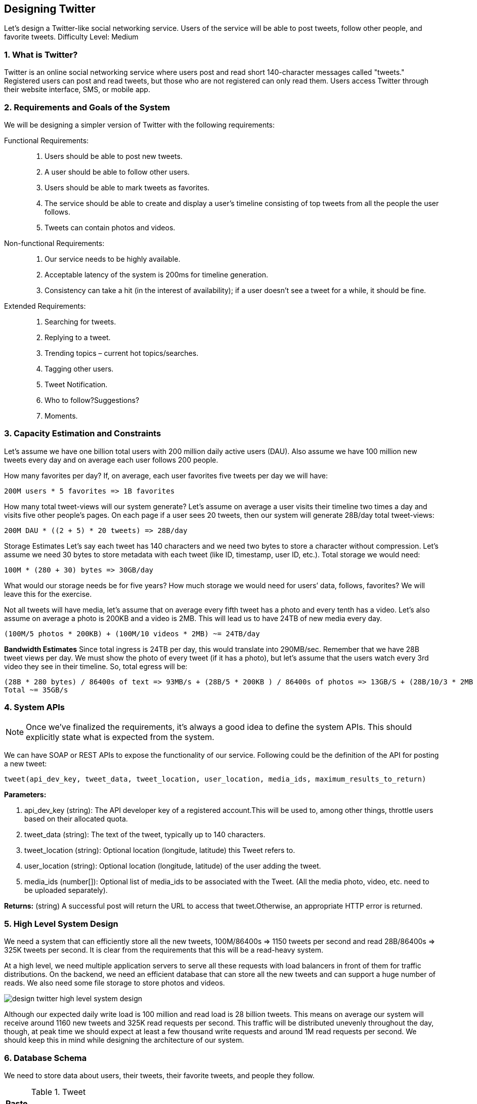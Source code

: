 [[designing-twitter]]
== Designing Twitter

Let's design a Twitter-like social networking service.
Users of the service will be able to post tweets, follow other people, and favorite tweets.
Difficulty Level: Medium

[[what-is-twitter]]
=== 1. What is Twitter?

Twitter is an online social networking service where users post and read short 140-character messages called "tweets." Registered users can post and read tweets, but those who are not registered can only read them.
Users access Twitter through their website interface, SMS, or mobile app.

[[requirements-and-goals-of-the-system]]
=== 2. Requirements and Goals of the System

We will be designing a simpler version of Twitter with the following requirements:

Functional Requirements: ::

. Users should be able to post new tweets.
. A user should be able to follow other users.
. Users should be able to mark tweets as favorites.
. The service should be able to create and display a user’s timeline consisting of top tweets from all the people the user follows.
. Tweets can contain photos and videos.

Non-functional Requirements: ::

. Our service needs to be highly available.
. Acceptable latency of the system is 200ms for timeline generation.
. Consistency can take a hit (in the interest of availability); if a user doesn’t see a tweet for a while, it should be fine.

Extended Requirements: ::

. Searching for tweets.
. Replying to a tweet.
. Trending topics – current hot topics/searches.
. Tagging other users.
. Tweet Notification.
. Who to follow?Suggestions?
. Moments.

[[capacity-estimation-and-constraints]]
=== 3. Capacity Estimation and Constraints

Let’s assume we have one billion total users with 200 million daily active users (DAU).
Also assume we have 100 million new tweets every day and on average each user follows 200 people.

How many favorites per day?
If, on average, each user favorites five tweets per day we will have:

[source,text]
----
200M users * 5 favorites => 1B favorites
----

How many total tweet-views will our system generate?
Let’s assume on average a user visits their timeline two times a day and visits five other people’s pages.
On each page if a user sees 20 tweets, then our system will generate 28B/day total tweet-views:

[source,text]
----
200M DAU * ((2 + 5) * 20 tweets) => 28B/day
----

Storage Estimates Let’s say each tweet has 140 characters and we need two bytes to store a character without compression.
Let’s assume we need 30 bytes to store metadata with each tweet (like ID, timestamp, user ID, etc.).
Total storage we would need:

[source,text]
----
100M * (280 + 30) bytes => 30GB/day
----

What would our storage needs be for five years?
How much storage we would need for users’ data, follows, favorites?
We will leave this for the exercise.

Not all tweets will have media, let’s assume that on average every fifth tweet has a photo and every tenth has a video.
Let’s also assume on average a photo is 200KB and a video is 2MB.
This will lead us to have 24TB of new media every day.

[source,text]
----
(100M/5 photos * 200KB) + (100M/10 videos * 2MB) ~= 24TB/day
----

*Bandwidth Estimates* Since total ingress is 24TB per day, this would translate into 290MB/sec.
Remember that we have 28B tweet views per day.
We must show the photo of every tweet (if it has a photo), but let’s assume that the users watch every 3rd video they see in their timeline.
So, total egress will be:

[source,text]
----
(28B * 280 bytes) / 86400s of text => 93MB/s + (28B/5 * 200KB ) / 86400s of photos => 13GB/S + (28B/10/3 * 2MB ) / 86400s of Videos => 22GB/s
Total ~= 35GB/s
----

[[system-APIs]]
=== 4. System APIs

[NOTE]
Once we've finalized the requirements, it's always a good idea to define the system APIs.
This should explicitly state what is expected from the system.

We can have SOAP or REST APIs to expose the functionality of our service.
Following could be the definition of the API for posting a new tweet:

[source,text]
----
tweet(api_dev_key, tweet_data, tweet_location, user_location, media_ids, maximum_results_to_return)
----

*Parameters:*

. api_dev_key (string): The API developer key of a registered account.This will be used to, among other things, throttle users based on their allocated quota.
. tweet_data (string): The text of the tweet, typically up to 140 characters.
. tweet_location (string): Optional location (longitude, latitude) this Tweet refers to.
. user_location (string): Optional location (longitude, latitude) of the user adding the tweet.
. media_ids (number[]): Optional list of media_ids to be associated with the Tweet.
(All the media photo, video, etc. need to be uploaded separately).

*Returns:* (string) A successful post will return the URL to access that tweet.Otherwise, an appropriate HTTP error is returned.

[[high-level-system-design]]
=== 5. High Level System Design

We need a system that can efficiently store all the new tweets, 100M/86400s => 1150 tweets per second and read 28B/86400s => 325K tweets per second.
It is clear from the requirements that this will be a read-heavy system.

At a high level, we need multiple application servers to serve all these requests with load balancers in front of them for traffic distributions.
On the backend, we need an efficient database that can store all the new tweets and can support a huge number of reads.
We also need some file storage to store photos and videos.

image::https://jcohy-resources.oss-cn-beijing.aliyuncs.com/jcohy-docs/images/system-design-interview/twitter/design-twitter-high-level-system-design.png[]

Although our expected daily write load is 100 million and read load is 28 billion tweets.
This means on average our system will receive around 1160 new tweets and 325K read requests per second.
This traffic will be distributed unevenly throughout the day, though, at peak time we should expect at least a few thousand write requests and around 1M read requests per second.
We should keep this in mind while designing the architecture of our system.

[[database-schema]]
=== 6. Database Schema

We need to store data about users, their tweets, their favorite tweets, and people they follow.

.Tweet
[width="25%",cols="<s,>m"]
|===
2+| Paste
|PK|TweetID: int
||Content: varchar(140)
||TweetLongitude: int
||UserLongitude: int
||CreationDate:datetime
||NumFavorites: int
|===

.User
[width="25%",cols="<s,>m"]
|===
2+| User
|PK|UserID:int
||Name:varchar(20)
||Email:varchar(32)
||DateOfBirth:datetime
||CreationDate:datetime
||LastLogin:datetime
|===

.UserFollow
[width="25%",cols="<s,>m"]
|===
2+| UserFollow
|PK|[Not supported by viewer]
|===

.Favorite
[width="25%",cols="<s,>m"]
|===
2+|Favorite
|Pk| [Not supported by viewer]
||CreationDate:datetime|
|===

For choosing between SQL and NoSQL databases to store the above schema, please see ‘Database schema’ under Designing Instagram.

[[data-sharding]]
=== 7. Data Sharding

Since we have a huge number of new tweets every day and our read load is extremely high too, we need to distribute our data onto multiple machines such that we can read/write it efficiently.
We have many options to shard our data; let’s go through them one by one:

*Sharding based on UserID:* We can try storing all the data of a user on one server.
While storing, we can pass the UserID to our hash function that will map the user to a database server where we will store all of the user’s tweets, favorites, follows, etc.
While querying for tweets/follows/favorites of a user, we can ask our hash function where can we find the data of a user and then read it from there.
This approach has a couple of issues:

. What if a user becomes hot?
There could be a lot of queries on the server holding the user.
This high load will affect the performance of our service.
. Over time some users can end up storing a lot of tweets or having a lot of follows compared to others.
Maintaining a uniform distribution of growing user data is quite difficult.

To recover from these situations either we have to repartition/redistribute our data or use consistent hashing.

*Sharding based on TweetID:* Our hash function will map each TweetID to a random server where we will store that Tweet.
To search for tweets, we have to query all servers, and each server will return a set of tweets.
A centralized server will aggregate these results to return them to the user.
Let’s look into timeline generation example; here are the number of steps our system has to perform to generate a user’s timeline:

. Our application (app) server will find all the people the user follows.
. App server will send the query to all database servers to find tweets from these people.
. Each database server will find the tweets for each user, sort them by recency and return the top tweets.
. App server will merge all the results and sort them again to return the top results to the user.

This approach solves the problem of hot users, but, in contrast to sharding by UserID, we have to query all database partitions to find tweets of a user, which can result in higher latencies.

We can further improve our performance by introducing cache to store hot tweets in front of the database servers.

*Sharding based on Tweet creation time:* Storing tweets based on creation time will give us the advantage of fetching all the top tweets quickly and we only have to query a very small set of servers.
The problem here is that the traffic load will not be distributed, e.g., while writing, all new tweets will be going to one server and the remaining servers will be sitting idle.
Similarly, while reading, the server holding the latest data will have a very high load as compared to servers holding old data.

*What if we can combine sharding by TweedID and Tweet creation time?* If we don’t store tweet creation time separately and use TweetID to reflect that, we can get benefits of both the approaches.
This way it will be quite quick to find the latest Tweets.
For this, we must make each TweetID universally unique in our system and each TweetID should contain a timestamp too.

We can use epoch time for this.
Let’s say our TweetID will have two parts: the first part will be representing epoch seconds and the second part will be an auto-incrementing sequence.
So, to make a new TweetID, we can take the current epoch time and append an auto-incrementing number to it.
We can figure out the shard number from this TweetID and store it there.

What could be the size of our TweetID?
Let’s say our epoch time starts today, how many bits we would need to store the number of seconds for the next 50 years?

[source,text]
----
86400 sec/day * 365 (days a year) * 50 (years) => 1.6B
----

image::https://jcohy-resources.oss-cn-beijing.aliyuncs.com/jcohy-docs/images/system-design-interview/twitter/design-twitter-data-sharding.png[]

We would need 31 bits to store this number.
Since on average we are expecting 1150 new tweets per second, we can allocate 17 bits to store auto incremented sequence; this will make our TweetID 48 bits long.
So, every second we can store (2^17 => 130K) new tweets.
We can reset our auto incrementing sequence every second.
For fault tolerance and better performance, we can have two database servers to generate auto-incrementing keys for us, one generating even numbered keys and the other generating odd numbered keys.

If we assume our current epoch seconds are “1483228800,” our TweetID will look like this:

[source,text]
----
1483228800 000001
1483228800 000002
1483228800 000003
1483228800 000004
…
----

If we make our TweetID 64bits (8 bytes) long, we can easily store tweets for the next 100 years and also store them for mili-seconds granularity.

In the above approach, we still have to query all the servers for timeline generation, but our reads (and writes) will be substantially quicker.

. Since we don’t have any secondary index (on creation time) this will reduce our write latency.
. While reading, we don’t need to filter on creation-time as our primary key has epoch time included in it.

[[cache]]
=== 8. Cache

We can introduce a cache for database servers to cache hot tweets and users.
We can use an off-the- shelf solution like Memcache that can store the whole tweet objects.
Application servers, before hitting database, can quickly check if the cache has desired tweets.
Based on clients’ usage patterns we can determine how many cache servers we need.

*Which cache replacement policy would best fit our needs?* When the cache is full and we want to replace a tweet with a newer/hotter tweet, how would we choose?
Least Recently Used (LRU) can be a reasonable policy for our system.
Under this policy, we discard the least recently viewed tweet first.

*How can we have a more intelligent cache?* If we go with 80-20 rule, that is 20% of tweets generating 80% of read traffic which means that certain tweets are so popular that a majority of people read them.
This dictates that we can try to cache 20% of daily read volume from each shard.

*What if we cache the latest data?* Our service can benefit from this approach.
Let’s say if 80% of our users see tweets from the past three days only; we can try to cache all the tweets from the past three days.
Let’s say we have dedicated cache servers that cache all the tweets from all the users from the past three days.
As estimated above, we are getting 100 million new tweets or 30GB of new data every day (without photos and videos).
If we want to store all the tweets from last three days, we will need less than 100GB of memory.
This data can easily fit into one server, but we should replicate it onto multiple servers to distribute all the read traffic to reduce the load on cache servers.
So whenever we are generating a user’s timeline, we can ask the cache servers if they have all the recent tweets for that user.
If yes, we can simply return all the data from the cache.
If we don’t have enough tweets in the cache, we have to query the backend server to fetch that data.
On a similar design, we can try caching photos and videos from the last three days.

Our cache would be like a hash table where ‘key’ would be ‘OwnerID’ and ‘value’ would be a doubly linked list containing all the tweets from that user in the past three days.
Since we want to retrieve the most recent data first, we can always insert new tweets at the head of the linked list, which means all the older tweets will be near the tail of the linked list.
Therefore, we can remove tweets from the tail to make space for newer tweets.

image::https://jcohy-resources.oss-cn-beijing.aliyuncs.com/jcohy-docs/images/system-design-interview/twitter/design-twitter-cache.png[]

[[timeline-generation]]
=== 9. Timeline Generation

For a detailed discussion about timeline generation, take a look at Designing Facebook’s Newsfeed.

[[replication-and-fault-tolerance]]
=== 10. Replication and Fault Tolerance

Since our system is read-heavy, we can have multiple secondary database servers for each DB partition.
Secondary servers will be used for read traffic only.
All writes will first go to the primary server and then will be replicated to secondary servers.
This scheme will also give us fault tolerance, since whenever the primary server goes down we can failover to a secondary server.

[[load-balancing]]
=== 11. Load Balancing

We can add Load balancing layer at three places in our system 1) Between Clients and Application servers 2) Between Application servers and database replication servers and 3) Between Aggregation servers and Cache server.
Initially, a simple Round Robin approach can be adopted; that distributes incoming requests equally among servers.
This LB is simple to implement and does not introduce any overhead.
Another benefit of this approach is that if a server is dead, LB will take it out of the rotation and will stop sending any traffic to it.
A problem with Round Robin LB is that it won’t take servers load into consideration.
If a server is overloaded or slow, the LB will not stop sending new requests to that server.
To handle this, a more intelligent LB solution can be placed that periodically queries backend server about their load and adjusts traffic based on that.

[[monitoring]]
=== 12. Monitoring

Having the ability to monitor our systems is crucial.
We should constantly collect data to get an instant insight into how our system is doing.
We can collect following metrics/counters to get an understanding of the performance of our service:

. New tweets per day/second, what is the daily peak?
. Timeline delivery stats, how many tweets per day/second our service is delivering.
. Average latency that is seen by the user to refresh timeline.

By monitoring these counters, we will realize if we need more replication, load balancing, or caching.

[[extended-requirements]]
=== 13. Extended Requirements

*How do we serve feeds?*
Get all the latest tweets from the people someone follows and merge/sort them by time.
Use pagination to fetch/show tweets.
Only fetch top N tweets from all the people someone follows.
This N will depend on the client’s Viewport, since on a mobile we show fewer tweets compared to a Web client.
We can also cache next top tweets to speed things up.

Alternately, we can pre-generate the feed to improve efficiency; for details please see ‘Ranking and timeline generation’ under link:designing-instagram.adoc[Designing Instagram].

*Retweet:* With each Tweet object in the database, we can store the ID of the original Tweet and not store any contents on this retweet object.

*Trending Topics:* We can cache most frequently occurring hashtags or search queries in the last N seconds and keep updating them after every M seconds.
We can rank trending topics based on the frequency of tweets or search queries or retweets or likes.
We can give more weight to topics which are shown to more people.

*Who to follow?How to give suggestions?*
This feature will improve user engagement.
We can suggest friends of people someone follows.
We can go two or three levels down to find famous people for the suggestions.
We can give preference to people with more followers.

As only a few suggestions can be made at any time, use Machine Learning (ML) to shuffle and re- prioritize.
ML signals could include people with recently increased follow-ship, common followers if the other person is following this user, common location or interests, etc.

*Moments:* Get top news for different websites for past 1 or 2 hours, figure out related tweets, prioritize them, categorize them (news, support, financial, entertainment, etc.) using ML – supervised learning or Clustering.
Then we can show these articles as trending topics in Moments.

*Search:* Search involves Indexing, Ranking, and Retrieval of tweets.
A similar solution is discussed in our next problem  link:designing-twitter-search.adoc[Design Twitter Search].
